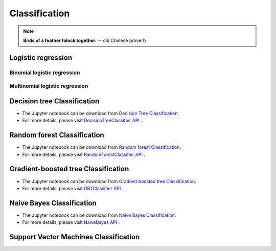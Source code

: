 
.. _classification:


==============
Classification
==============

.. note::

  **Birds of a feather folock together.** -- old Chinese proverb


Logistic regression
+++++++++++++++++++

Binomial logistic regression
----------------------------

Multinomial logistic regression
-------------------------------

Decision tree Classification
++++++++++++++++++++++++++++

* The Jupyter notebook can be download from `Decision Tree Classification <_static/DecisionTreeC.ipynb>`_.

* For more details, please visit `DecisionTreeClassifier API`_ . 
  


Random forest Classification
++++++++++++++++++++++++++++

* The Jupyter notebook can be download from `Random forest Classification <_static/RandomForestC3.ipynb>`_.

* For more details, please visit `RandomForestClassifier API`_ .


Gradient-boosted tree Classification
++++++++++++++++++++++++++++++++++++

* The Jupyter notebook can be download from `Gradient boosted tree Classification <_static/gbtC3.ipynb>`_.

* For more details, please visit `GBTClassifier API`_ .


Naive Bayes Classification
++++++++++++++++++++++++++

* The Jupyter notebook can be download from `Naive Bayes Classification <_static/NaiveBayes.ipynb>`_.

* For more details, please visit `NaiveBayes API`_ .


Support Vector Machines Classification
++++++++++++++++++++++++++++++++++++++








.. _Spark vs. Hadoop MapReduce: https://www.xplenty.com/blog/2014/11/apache-spark-vs-hadoop-mapreduce/

.. _Vipin Tyagi: https://www.quora.com/profile/Vipin-Tyagi-9
.. _Yassine Alouini: https://www.quora.com/profile/Yassine-Alouini

.. _DecisionTreeClassifier API: http://takwatanabe.me/pyspark/generated/generated/ml.classification.DecisionTreeClassifier.html
.. _RandomForestClassifier API: http://takwatanabe.me/pyspark/generated/generated/ml.classification.RandomForestClassifier.html
.. _GBTClassifier API: http://takwatanabe.me/pyspark/generated/generated/ml.classification.GBTClassifier.html
.. _NaiveBayes API: http://takwatanabe.me/pyspark/generated/generated/ml.classification.NaiveBayes.html 





